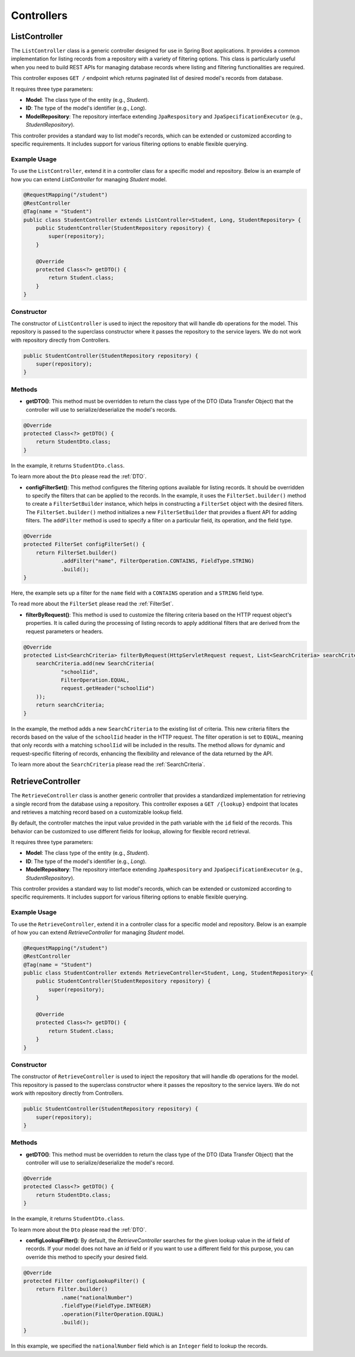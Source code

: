 Controllers
===========

ListController
--------------

The ``ListController`` class is a generic controller designed for use in Spring Boot applications. It provides a common implementation for listing records from a repository with a variety of filtering options. This class is particularly useful when you need to build REST APIs for managing database records where listing and filtering functionalities are required.

This controller exposes ``GET /`` endpoint which returns paginated list of desired model's records from database.

It requires three type parameters:

- **Model**: The class type of the entity (e.g., `Student`).
- **ID**: The type of the model's identifier (e.g., `Long`).
- **ModelRepository**: The repository interface extending ``JpaRespository`` and ``JpaSpecificationExecutor`` (e.g., `StudentRepository`).

This controller provides a standard way to list model's records, which can be extended or customized according to specific requirements. It includes support for various filtering options to enable flexible querying.

Example Usage
^^^^^^^^^^^^^
To use the ``ListController``, extend it in a controller class for a specific model and repository. Below is an example of how you can extend `ListController` for managing `Student` model.


.. code-block:: java

    @RequestMapping("/student")
    @RestController
    @Tag(name = "Student")
    public class StudentController extends ListController<Student, Long, StudentRepository> {
        public StudentController(StudentRepository repository) {
            super(repository);
        }

        @Override
        protected Class<?> getDTO() {
            return Student.class;
        }
    }

Constructor
^^^^^^^^^^^
The constructor of ``ListController`` is used to inject the repository that will handle db operations for the model. This repository is passed to the superclass constructor where it passes the repository to the service layers. We do not work with repository directly from Controllers.


.. code-block:: java

    public StudentController(StudentRepository repository) {
        super(repository);
    }

Methods
^^^^^^^
- **getDTO()**: This method must be overridden to return the class type of the DTO (Data Transfer Object) that the controller will use to serialize/deserialize the model's records.

.. code-block:: java

    @Override
    protected Class<?> getDTO() {
        return StudentDto.class;
    }

In the example, it returns ``StudentDto.class``.

To learn more about the ``Dto`` please read the :ref:`DTO`.

- **configFilterSet()**: This method configures the filtering options available for listing records. It should be overridden to specify the filters that can be applied to the records. In the example, it uses the ``FilterSet.builder()`` method to create a ``FilterSetBuilder`` instance, which helps in constructing a ``FilterSet`` object with the desired filters. The ``FilterSet.builder()`` method initializes a new ``FilterSetBuilder`` that provides a fluent API for adding filters. The ``addFilter`` method is used to specify a filter on a particular field, its operation, and the field type.

.. code-block:: java

    @Override
    protected FilterSet configFilterSet() {
        return FilterSet.builder()
                .addFilter("name", FilterOperation.CONTAINS, FieldType.STRING)
                .build();
    }

Here, the example sets up a filter for the ``name`` field with a ``CONTAINS`` operation and a ``STRING`` field type.

To read more about the ``FilterSet`` please read the :ref:`FilterSet`.

- **filterByRequest()**: This method is used to customize the filtering criteria based on the HTTP request object's properties. It is called during the processing of listing records to apply additional filters that are derived from the request parameters or headers.


.. code-block:: java

    @Override
    protected List<SearchCriteria> filterByRequest(HttpServletRequest request, List<SearchCriteria> searchCriteria) {
        searchCriteria.add(new SearchCriteria(
                "schoolIid",
                FilterOperation.EQUAL,
                request.getHeader("schoolIid")
        ));
        return searchCriteria;
    }

In the example, the method adds a new ``SearchCriteria`` to the existing list of criteria. This new criteria filters the records based on the value of the ``schoolIid`` header in the HTTP request. The filter operation is set to ``EQUAL``, meaning that only records with a matching ``schoolIid`` will be included in the results.
The method allows for dynamic and request-specific filtering of records, enhancing the flexibility and relevance of the data returned by the API.

To learn more about the ``SearchCriteria`` please read the :ref:`SearchCriteria`.



RetrieveController
------------------

The ``RetrieveController`` class is another generic controller that provides a standardized implementation for retrieving a single record from the database using a repository. This controller exposes a ``GET /{lookup}`` endpoint that locates and retrieves a matching record based on a customizable lookup field.

By default, the controller matches the input value provided in the path variable with the ``id`` field of the records. This behavior can be customized to use different fields for lookup, allowing for flexible record retrieval.

It requires three type parameters:

- **Model**: The class type of the entity (e.g., `Student`).
- **ID**: The type of the model's identifier (e.g., `Long`).
- **ModelRepository**: The repository interface extending ``JpaRespository`` and ``JpaSpecificationExecutor`` (e.g., `StudentRepository`).

This controller provides a standard way to list model's records, which can be extended or customized according to specific requirements. It includes support for various filtering options to enable flexible querying.

.. _retrivecontroller_example_usage:

Example Usage
^^^^^^^^^^^^^
To use the ``RetrieveController``, extend it in a controller class for a specific model and repository. Below is an example of how you can extend `RetrieveController` for managing `Student` model.


.. code-block:: java

    @RequestMapping("/student")
    @RestController
    @Tag(name = "Student")
    public class StudentController extends RetrieveController<Student, Long, StudentRepository> {
        public StudentController(StudentRepository repository) {
            super(repository);
        }

        @Override
        protected Class<?> getDTO() {
            return Student.class;
        }
    }

.. _retrivecontroller_constructor:

Constructor
^^^^^^^^^^^
The constructor of ``RetrieveController`` is used to inject the repository that will handle db operations for the model. This repository is passed to the superclass constructor where it passes the repository to the service layers. We do not work with repository directly from Controllers.


.. code-block:: java

    public StudentController(StudentRepository repository) {
        super(repository);
    }

.. _retrivecontroller_methods:

Methods
^^^^^^^
- **getDTO()**: This method must be overridden to return the class type of the DTO (Data Transfer Object) that the controller will use to serialize/deserialize the model's record.

.. code-block:: java

    @Override
    protected Class<?> getDTO() {
        return StudentDto.class;
    }

In the example, it returns ``StudentDto.class``.

To learn more about the ``Dto`` please read the :ref:`DTO`.


- **configLookupFilter()**: By default, the `RetrieveController` searches for the given lookup value in the `id` field of records. If your model does not have an `id` field or if you want to use a different field for this purpose, you can override this method to specify your desired field.


.. code-block:: java

    @Override
    protected Filter configLookupFilter() {
        return Filter.builder()
                .name("nationalNumber")
                .fieldType(FieldType.INTEGER)
                .operation(FilterOperation.EQUAL)
                .build();
    }

In this example, we specified the ``nationalNumber`` field which is an ``Integer`` field to lookup the records.